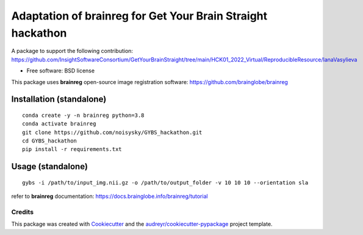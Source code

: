 ====
Adaptation of brainreg for Get Your Brain Straight hackathon
====

A package to support the following contribution:
https://github.com/InsightSoftwareConsortium/GetYourBrainStraight/tree/main/HCK01_2022_Virtual/ReproducibleResource/IanaVasylieva

.. image:: https://img.shields.io/pypi/v/gybs.svg
        :target: https://pypi.python.org/pypi/gybs

.. image:: https://img.shields.io/travis/noisysky/gybs.svg
        :target: https://travis-ci.com/noisysky/gybs

.. image:: https://readthedocs.org/projects/gybs/badge/?version=latest
        :target: https://gybs.readthedocs.io/en/latest/?version=latest
        :alt: Documentation Status


* Free software: BSD license

This package uses **brainreg** open-source image registration software: https://github.com/brainglobe/brainreg

Installation (standalone)
*************************
::

    conda create -y -n brainreg python=3.8
    conda activate brainreg
    git clone https://github.com/noisysky/GYBS_hackathon.git
    cd GYBS_hackathon
    pip install -r requirements.txt

Usage (standalone)
******************
::

    gybs -i /path/to/input_img.nii.gz -o /path/to/output_folder -v 10 10 10 --orientation sla

refer to **brainreg** documentation: https://docs.brainglobe.info/brainreg/tutorial


Credits
-------

This package was created with Cookiecutter_ and the `audreyr/cookiecutter-pypackage`_ project template.

.. _Cookiecutter: https://github.com/audreyr/cookiecutter
.. _`audreyr/cookiecutter-pypackage`: https://github.com/audreyr/cookiecutter-pypackage
